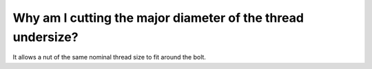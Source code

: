 Why am I cutting the major diameter of the thread undersize?
===================
It allows a nut of the same nominal thread size to fit around the bolt.

